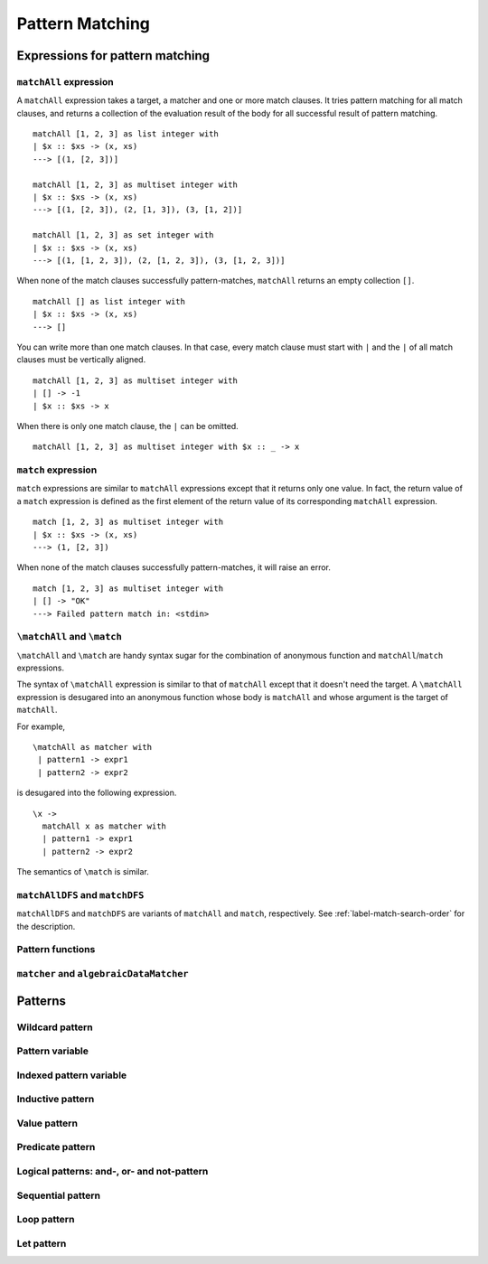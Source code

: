 ================
Pattern Matching
================

.. highlight:: haskell

Expressions for pattern matching
================================

``matchAll`` expression
-----------------------

A ``matchAll`` expression takes a target, a matcher and one or more match clauses.
It tries pattern matching for all match clauses, and returns a collection of the evaluation result of the body for all successful result of pattern matching.

::

   matchAll [1, 2, 3] as list integer with
   | $x :: $xs -> (x, xs)
   ---> [(1, [2, 3])]

   matchAll [1, 2, 3] as multiset integer with
   | $x :: $xs -> (x, xs)
   ---> [(1, [2, 3]), (2, [1, 3]), (3, [1, 2])]

   matchAll [1, 2, 3] as set integer with
   | $x :: $xs -> (x, xs)
   ---> [(1, [1, 2, 3]), (2, [1, 2, 3]), (3, [1, 2, 3])]

When none of the match clauses successfully pattern-matches, ``matchAll`` returns an empty collection ``[]``.

::

   matchAll [] as list integer with
   | $x :: $xs -> (x, xs)
   ---> []

You can write more than one match clauses.
In that case, every match clause must start with ``|`` and the ``|`` of all match clauses must be vertically aligned.

::

   matchAll [1, 2, 3] as multiset integer with
   | [] -> -1
   | $x :: $xs -> x


When there is only one match clause, the ``|`` can be omitted.

::

   matchAll [1, 2, 3] as multiset integer with $x :: _ -> x

``match`` expression
--------------------

``match`` expressions are similar to ``matchAll`` expressions except that it returns only one value.
In fact, the return value of a ``match`` expression is defined as the first element of the return value of its corresponding ``matchAll`` expression.

::

   match [1, 2, 3] as multiset integer with
   | $x :: $xs -> (x, xs)
   ---> (1, [2, 3])

When none of the match clauses successfully pattern-matches, it will raise an error.

::

   match [1, 2, 3] as multiset integer with
   | [] -> "OK"
   ---> Failed pattern match in: <stdin>


``\matchAll`` and ``\match``
----------------------------

``\matchAll`` and ``\match`` are handy syntax sugar for the combination of anonymous function and ``matchAll``/``match`` expressions.

The syntax of ``\matchAll`` expression is similar to that of ``matchAll`` except that it doesn't need the target.
A ``\matchAll`` expression is desugared into an anonymous function whose body is ``matchAll`` and whose argument is the target of ``matchAll``.

For example,

::

   \matchAll as matcher with
    | pattern1 -> expr1
    | pattern2 -> expr2

is desugared into the following expression.

::

   \x ->
     matchAll x as matcher with
     | pattern1 -> expr1
     | pattern2 -> expr2


The semantics of ``\match`` is similar.


``matchAllDFS`` and ``matchDFS``
--------------------------------

``matchAllDFS`` and ``matchDFS`` are variants of ``matchAll`` and ``match``, respectively.
See :ref:`label-match-search-order` for the description.

Pattern functions
-----------------

``matcher`` and ``algebraicDataMatcher``
----------------------------------------

Patterns
========

Wildcard pattern
----------------

Pattern variable
----------------

Indexed pattern variable
------------------------

Inductive pattern
-----------------

Value pattern
-------------

Predicate pattern
-----------------

Logical patterns: and-, or- and not-pattern
-------------------------------------------

Sequential pattern
------------------

Loop pattern
------------

Let pattern
-----------

